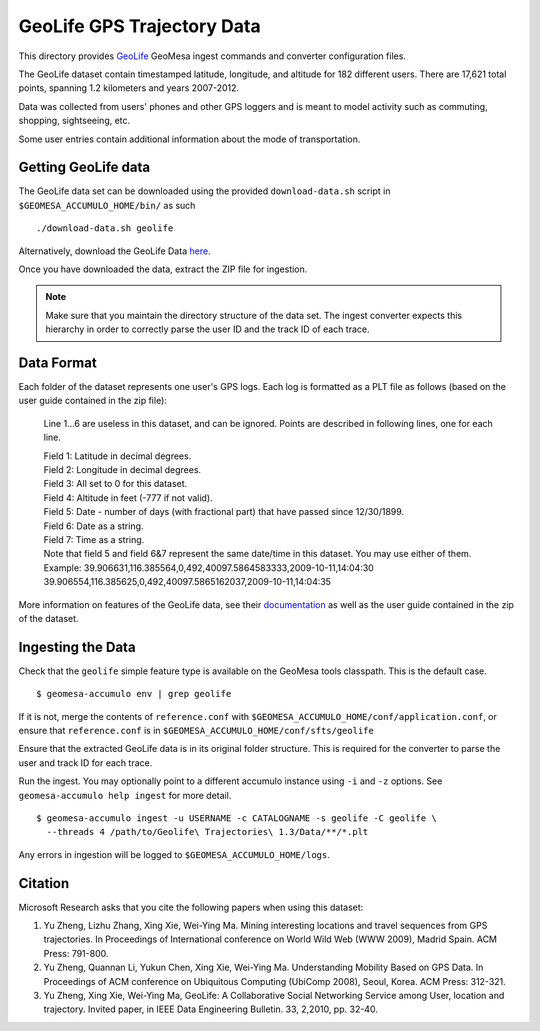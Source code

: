 GeoLife GPS Trajectory Data
===========================

This directory provides
`GeoLife <https://research.microsoft.com/en-us/projects/geolife/>`__
GeoMesa ingest commands and converter configuration files.

The GeoLife dataset contain timestamped latitude, longitude, and
altitude for 182 different users. There are 17,621 total points,
spanning 1.2 kilometers and years 2007-2012.

Data was collected from users' phones and other GPS loggers and is meant
to model activity such as commuting, shopping, sightseeing, etc.

Some user entries contain additional information about the mode of
transportation.

Getting GeoLife data
--------------------

The GeoLife data set can be downloaded using the provided
``download-data.sh`` script in ``$GEOMESA_ACCUMULO_HOME/bin/`` as such

::

    ./download-data.sh geolife

Alternatively, download the GeoLife Data
`here <https://download.microsoft.com/download/F/4/8/F4894AA5-FDBC-481E-9285-D5F8C4C4F039/Geolife%20Trajectories%201.3.zip>`__.

Once you have downloaded the data, extract the ZIP file for ingestion.

.. note::

    Make sure that you maintain the directory structure of the data set. The ingest
    converter expects this hierarchy in order to correctly parse
    the user ID and the track ID of each trace.

Data Format
-----------

Each folder of the dataset represents one user's GPS logs. Each log is
formatted as a PLT file as follows (based on the user guide contained in
the zip file):

    Line 1...6 are useless in this dataset, and can be ignored. Points
    are described in following lines, one for each line.

    | Field 1: Latitude in decimal degrees.
    | Field 2: Longitude in decimal degrees.
    | Field 3: All set to 0 for this dataset.
    | Field 4: Altitude in feet (-777 if not valid).
    | Field 5: Date - number of days (with fractional part) that have
      passed since 12/30/1899.
    | Field 6: Date as a string.
    | Field 7: Time as a string.
    | Note that field 5 and field 6&7 represent the same date/time in
      this dataset. You may use either of them.
    | Example:
      39.906631,116.385564,0,492,40097.5864583333,2009-10-11,14:04:30
      39.906554,116.385625,0,492,40097.5865162037,2009-10-11,14:04:35

More information on features of the GeoLife data, see their `documentation`_ as well as the user
guide contained in the zip of the dataset.

.. _documentation: https://www.microsoft.com/en-us/download/details.aspx?id=52367

Ingesting the Data
------------------

Check that the ``geolife`` simple feature type is available on the GeoMesa
tools classpath. This is the default case.

::

    $ geomesa-accumulo env | grep geolife

If it is not, merge the contents of ``reference.conf`` with
``$GEOMESA_ACCUMULO_HOME/conf/application.conf``, or ensure that
``reference.conf`` is in ``$GEOMESA_ACCUMULO_HOME/conf/sfts/geolife``

Ensure that the extracted GeoLife data is in its original folder structure. This is
required for the converter to parse the user and track ID for each trace.

Run the ingest. You may optionally point to a different accumulo
instance using ``-i`` and ``-z`` options. See ``geomesa-accumulo help ingest``
for more detail.

::

    $ geomesa-accumulo ingest -u USERNAME -c CATALOGNAME -s geolife -C geolife \
      --threads 4 /path/to/Geolife\ Trajectories\ 1.3/Data/**/*.plt


Any errors in ingestion will be logged to ``$GEOMESA_ACCUMULO_HOME/logs``.

Citation
--------

Microsoft Research asks that you cite the following papers when using this dataset:

#. Yu Zheng, Lizhu Zhang, Xing Xie, Wei-Ying Ma. Mining interesting locations and travel sequences from GPS trajectories. In Proceedings of International conference on World Wild Web (WWW 2009), Madrid Spain. ACM Press: 791-800.
#. Yu Zheng, Quannan Li, Yukun Chen, Xing Xie, Wei-Ying Ma. Understanding Mobility Based on GPS Data. In Proceedings of ACM conference on Ubiquitous Computing (UbiComp 2008), Seoul, Korea. ACM Press: 312-321.
#. Yu Zheng, Xing Xie, Wei-Ying Ma, GeoLife: A Collaborative Social Networking Service among User, location and trajectory. Invited paper, in IEEE Data Engineering Bulletin. 33, 2,2010, pp. 32-40.
